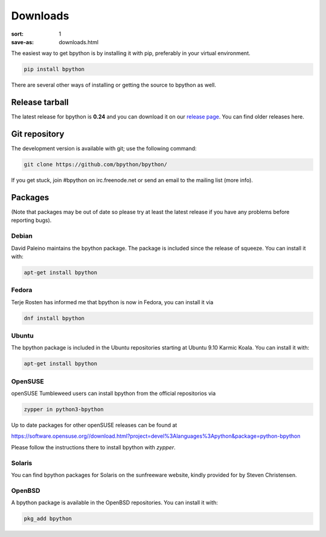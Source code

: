 Downloads
#########

:sort: 1
:save-as: downloads.html

The easiest way to get bpython is by installing it with pip, preferably in your
virtual environment.

.. code-block:: shell

  pip install bpython

There are several other ways of installing or getting the source to bpython as
well.

Release tarball
===============
The latest release for bpython is **0.24** and you can download it on our
`release page`_. You can find older releases here.

Git repository
==============
The development version is available with git; use the following command:

.. code-block:: shell

  git clone https://github.com/bpython/bpython/

If you get stuck, join #bpython on irc.freenode.net or send an email to the
mailing list (more info).

Packages
========
(Note that packages may be out of date so please try at least the latest release
if you have any problems before reporting bugs).

Debian
------
David Paleino maintains the bpython package. The package is included since
the release of squeeze. You can install it with:

.. code-block:: shell

  apt-get install bpython

Fedora
------
Terje Rosten has informed me that bpython is now in Fedora, you can install it via

.. code-block:: shell

  dnf install bpython


Ubuntu
------
The bpython package is included in the Ubuntu repositories starting at Ubuntu
9.10 Karmic Koala. You can install it with:

.. code-block:: shell

  apt-get install bpython

OpenSUSE
--------
openSUSE Tumbleweed users can install bpython from the official repositorios via

.. code-block:: shell

  zypper in python3-bpython

Up to date packages for other openSUSE releases can be found at

https://software.opensuse.org//download.html?project=devel%3Alanguages%3Apython&package=python-bpython

Please follow the instructions there to install bpython with `zypper`.

Solaris
-------
You can find bpython packages for Solaris on the sunfreeware website, kindly
provided for by Steven Christensen.

.. _documentation: https://cffi.readthedocs.org/en/release-0.8/#macos-x
.. _release page: /releases/

OpenBSD
-------
A bpython package is available in the OpenBSD repositories. You can install it with:

.. code-block:: shell

  pkg_add bpython
